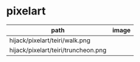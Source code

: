 * pixelart

| path                                | image                                 |
|-------------------------------------+---------------------------------------|
| hijack/pixelart/teiri/walk.png      | [[./hijack/pixelart/teiri/walk.png]]      |
| hijack/pixelart/teiri/truncheon.png | [[./hijack/pixelart/teiri/truncheon.png]] |
